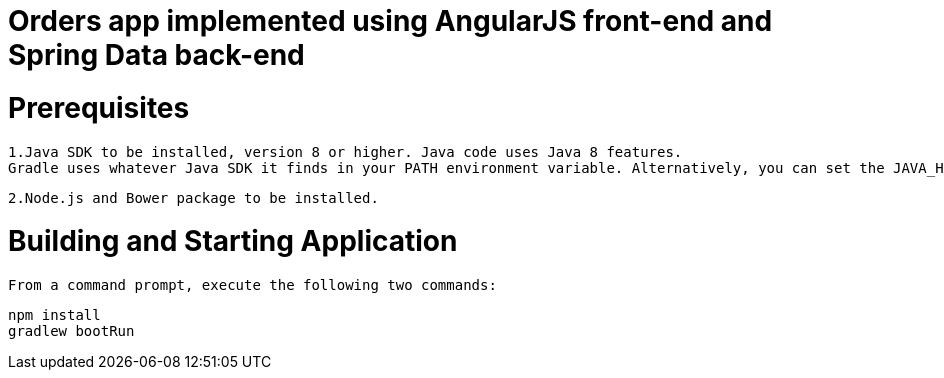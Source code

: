 :version: 1.0.0

ifdef::env-github[]
:tip-caption: :bulb:
:note-caption: :information_source:
:important-caption: :heavy_exclamation_mark:
:caution-caption: :fire:
:warning-caption: :warning:
endif::[]

= Orders app implemented using AngularJS front-end and Spring Data back-end


= Prerequisites
 1.Java SDK to be installed, version 8 or higher. Java code uses Java 8 features.
 Gradle uses whatever Java SDK it finds in your PATH environment variable. Alternatively, you can set the JAVA_HOME environment variable to point to the installation directory of the desired Java SDK.

 2.Node.js and Bower package to be installed.

= Building and Starting Application
 From a command prompt, execute the following two commands:
 
 npm install
 gradlew bootRun
